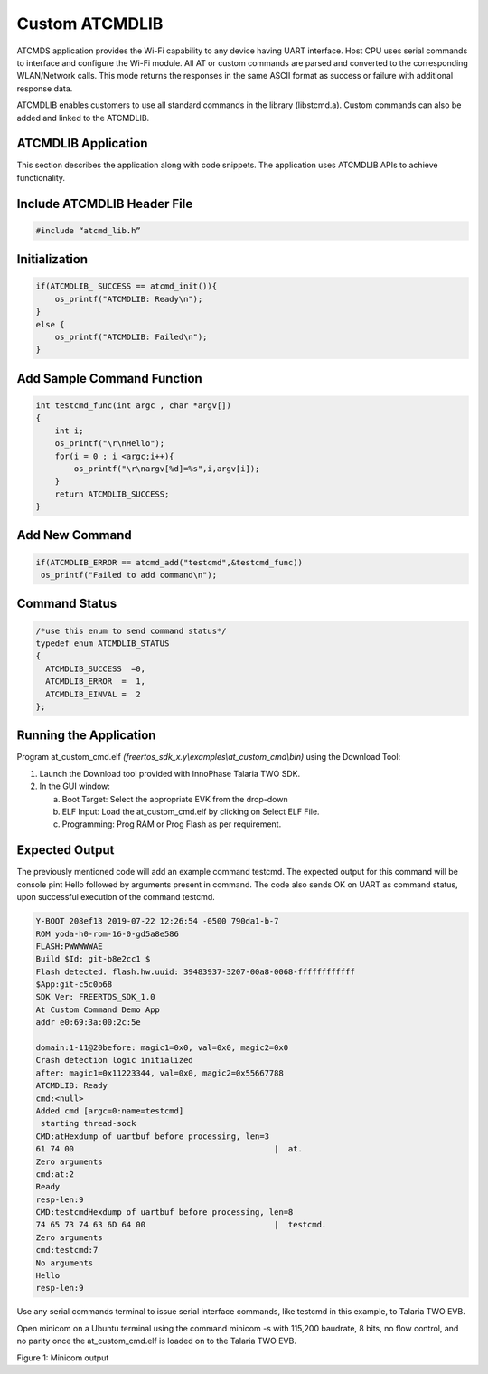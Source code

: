 .. _ex custom atcmdlib:

Custom ATCMDLIB
------------------------

ATCMDS application provides the Wi-Fi capability to any device having
UART interface. Host CPU uses serial commands to interface and configure
the Wi-Fi module. All AT or custom commands are parsed and converted to
the corresponding WLAN/Network calls. This mode returns the responses in
the same ASCII format as success or failure with additional response
data.

ATCMDLIB enables customers to use all standard commands in the library
(libstcmd.a). Custom commands can also be added and linked to the
ATCMDLIB.

ATCMDLIB Application
~~~~~~~~~~~~~~~~~~~~~~~~~~~~~~~

This section describes the application along with code snippets. The
application uses ATCMDLIB APIs to achieve functionality.

Include ATCMDLIB Header File
~~~~~~~~~~~~~~~~~~~~~~~~~~~~~~~

.. code:: shell

      #include “atcmd_lib.h”  


Initialization
~~~~~~~~~~~~~~~~~~~~~~~~~~~~~~~

.. code:: shell

      if(ATCMDLIB_ SUCCESS == atcmd_init()){
          os_printf("ATCMDLIB: Ready\n");
      }
      else {
          os_printf("ATCMDLIB: Failed\n");
      }




Add Sample Command Function
~~~~~~~~~~~~~~~~~~~~~~~~~~~~~~~

.. code:: shell

      int testcmd_func(int argc , char *argv[])
      {
          int i;
          os_printf("\r\nHello");
          for(i = 0 ; i <argc;i++){
              os_printf("\r\nargv[%d]=%s",i,argv[i]);
          }
          return ATCMDLIB_SUCCESS;
      }



Add New Command 
~~~~~~~~~~~~~~~~~~~~~~~~~~~~~~~

.. code:: shell

      if(ATCMDLIB_ERROR == atcmd_add("testcmd",&testcmd_func))
       os_printf("Failed to add command\n");



Command Status 
~~~~~~~~~~~~~~~~~~~~~~~~~~~~~~~

.. code:: shell

      /*use this enum to send command status*/
      typedef enum ATCMDLIB_STATUS
      {
      	ATCMDLIB_SUCCESS  =0,
      	ATCMDLIB_ERROR  =  1,
      	ATCMDLIB_EINVAL =  2
      };



Running the Application 
~~~~~~~~~~~~~~~~~~~~~~~~~~~~~~~

Program at_custom_cmd.elf
*(freertos_sdk_x.y\\examples\\at_custom_cmd\\bin)* using the Download
Tool:

1. Launch the Download tool provided with InnoPhase Talaria TWO SDK.

2. In the GUI window:

   a. Boot Target: Select the appropriate EVK from the drop-down

   b. ELF Input: Load the at_custom_cmd.elf by clicking on Select ELF
      File.

   c. Programming: Prog RAM or Prog Flash as per requirement.


Expected Output
~~~~~~~~~~~~~~~~~~~~~~~~~~~~~~~

The previously mentioned code will add an example command testcmd. The
expected output for this command will be console pint Hello followed by
arguments present in command. The code also sends OK on UART as command
status, upon successful execution of the command testcmd.

.. code:: shell

      Y-BOOT 208ef13 2019-07-22 12:26:54 -0500 790da1-b-7
      ROM yoda-h0-rom-16-0-gd5a8e586
      FLASH:PWWWWWAE
      Build $Id: git-b8e2cc1 $
      Flash detected. flash.hw.uuid: 39483937-3207-00a8-0068-ffffffffffff
      $App:git-c5c0b68
      SDK Ver: FREERTOS_SDK_1.0
      At Custom Command Demo App
      addr e0:69:3a:00:2c:5e
      
      domain:1-11@20before: magic1=0x0, val=0x0, magic2=0x0
      Crash detection logic initialized
      after: magic1=0x11223344, val=0x0, magic2=0x55667788
      ATCMDLIB: Ready
      cmd:<null>
      Added cmd [argc=0:name=testcmd]
       starting thread-sock
      CMD:atHexdump of uartbuf before processing, len=3
      61 74 00                                          |  at.
      Zero arguments
      cmd:at:2
      Ready
      resp-len:9
      CMD:testcmdHexdump of uartbuf before processing, len=8
      74 65 73 74 63 6D 64 00                           |  testcmd.
      Zero arguments
      cmd:testcmd:7
      No arguments
      Hello
      resp-len:9



Use any serial commands terminal to issue serial interface commands,
like testcmd in this example, to Talaria TWO EVB.

Open minicom on a Ubuntu terminal using the command minicom -s with
115,200 baudrate, 8 bits, no flow control, and no parity once the
at_custom_cmd.elf is loaded on to the Talaria TWO EVB.

|image1|

Figure 1: Minicom output

.. |image1| image:: media/image1.png
   :width: 7.08661in
   :height: 2.56528in
